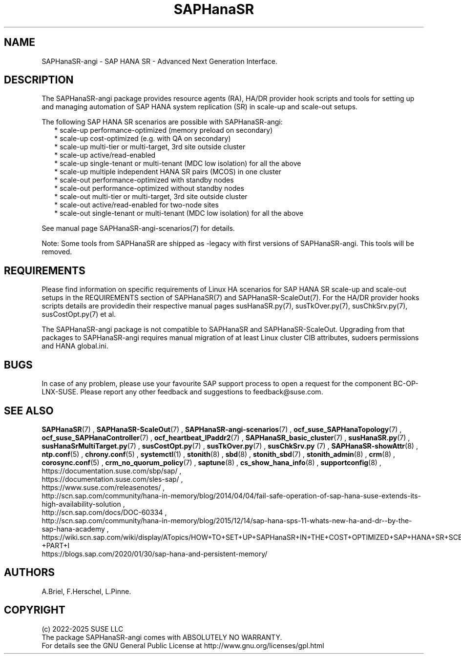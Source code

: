 .\" Version: 1.2
.\"
.TH SAPHanaSR 7 "10 Jan 2025" "" "SAPHanaSR-angi"
.\"
.SH NAME
SAPHanaSR-angi \- SAP HANA SR - Advanced Next Generation Interface.
.PP
.\"
.SH DESCRIPTION
.\"
The SAPHanaSR-angi package provides resource agents (RA), HA/DR provider hook
scripts and tools for setting up and managing automation of SAP HANA system
replication (SR) in scale-up and scale-out setups.
.PP
The following SAP HANA SR scenarios are possible with SAPHanaSR-angi:
.RS 2
* scale-up performance-optimized (memory preload on secondary)
.br
* scale-up cost-optimized (e.g. with QA on secondary)
.br
* scale-up multi-tier or multi-target, 3rd site outside cluster
.br
* scale-up active/read-enabled
.br
* scale-up single-tenant or multi-tenant (MDC low isolation) for all the above
.br
* scale-up multiple independent HANA SR pairs (MCOS) in one cluster
.br
* scale-out performance-optimized with standby nodes
.br
* scale-out performance-optimized without standby nodes
.br
* scale-out multi-tier or multi-target, 3rd site outside cluster
.br
* scale-out active/read-enabled for two-node sites
.br
* scale-out single-tenant or multi-tenant (MDC low isolation) for all the above
.RE
.PP
See manual page SAPHanaSR-angi-scenarios(7) for details.
.PP
Note: Some tools from SAPHanaSR are shipped as -legacy with first versions of
SAPHanaSR-angi. This tools will be removed.
.PP
.\"
.SH REQUIREMENTS
.\"
Please find information on specific requirements of Linux HA scenarios for SAP HANA
SR scale-up and scale-out setups in the REQUIREMENTS section of SAPHanaSR(7) and
SAPHanaSR-ScaleOut(7). For the HA/DR provider hooks scripts details are providedin
their respective manual pages susHanaSR.py(7), susTkOver.py(7), susChkSrv.py(7),
susCostOpt.py(7) et al.
.PP
The SAPHanaSR-angi package is not compatible to SAPHanaSR and SAPHanaSR-ScaleOut.
Upgrading from that packages to SAPHanaSR-angi requires manual migration of at
least Linux cluster CIB attributes, sudoers permissions and HANA global.ini.
.PP
.\"
.SH BUGS
.\"
.\" TODO
In case of any problem, please use your favourite SAP support process to open
a request for the component BC-OP-LNX-SUSE.
Please report any other feedback and suggestions to feedback@suse.com.
.PP
.\"
.SH SEE ALSO
.\"
\fBSAPHanaSR\fP(7) , \fBSAPHanaSR-ScaleOut\fP(7) ,
\fBSAPHanaSR-angi-scenarios\fP(7) ,
\fBocf_suse_SAPHanaTopology\fP(7) , \fBocf_suse_SAPHanaController\fP(7) ,
\fBocf_heartbeat_IPaddr2\fP(7) ,
\fBSAPHanaSR_basic_cluster\fP(7) ,
\fBsusHanaSR.py\fP(7) , \fBsusHanaSrMultiTarget.py\fP(7) ,
\fBsusCostOpt.py\fP(7) , \fBsusTkOver.py\fP(7) , \fBsusChkSrv.py\fP (7) ,
\fBSAPHanaSR-showAttr\fP(8) ,
\fBntp.conf\fP(5) , \fBchrony.conf\fP(5) , \fBsystemctl\fP(1) ,
\fBstonith\fP(8) , \fBsbd\fP(8) , \fBstonith_sbd\fP(7) , \fBstonith_admin\fP(8) ,
\fBcrm\fP(8) , \fBcorosync.conf\fP(5) , \fBcrm_no_quorum_policy\fP(7) ,
\fBsaptune\fP(8) , \fBcs_show_hana_info\fP(8) , \fBsupportconfig\fP(8) ,
.br
https://documentation.suse.com/sbp/sap/ ,
.br
https://documentation.suse.com/sles-sap/ ,
.br
https://www.suse.com/releasenotes/ ,
.br
http://scn.sap.com/community/hana-in-memory/blog/2014/04/04/fail-safe-operation-of-sap-hana-suse-extends-its-high-availability-solution ,
.br
http://scn.sap.com/docs/DOC-60334 ,
.br
http://scn.sap.com/community/hana-in-memory/blog/2015/12/14/sap-hana-sps-11-whats-new-ha-and-dr--by-the-sap-hana-academy ,
.br
https://wiki.scn.sap.com/wiki/display/ATopics/HOW+TO+SET+UP+SAPHanaSR+IN+THE+COST+OPTIMIZED+SAP+HANA+SR+SCENARIO+-+PART+I
.br
https://blogs.sap.com/2020/01/30/sap-hana-and-persistent-memory/
.PP
.\"
.SH AUTHORS
.\"
A.Briel, F.Herschel, L.Pinne.
.PP
.\"
.SH COPYRIGHT
.\"
(c) 2022-2025 SUSE LLC
.br
The package SAPHanaSR-angi comes with ABSOLUTELY NO WARRANTY.
.br
For details see the GNU General Public License at
http://www.gnu.org/licenses/gpl.html
.\"
